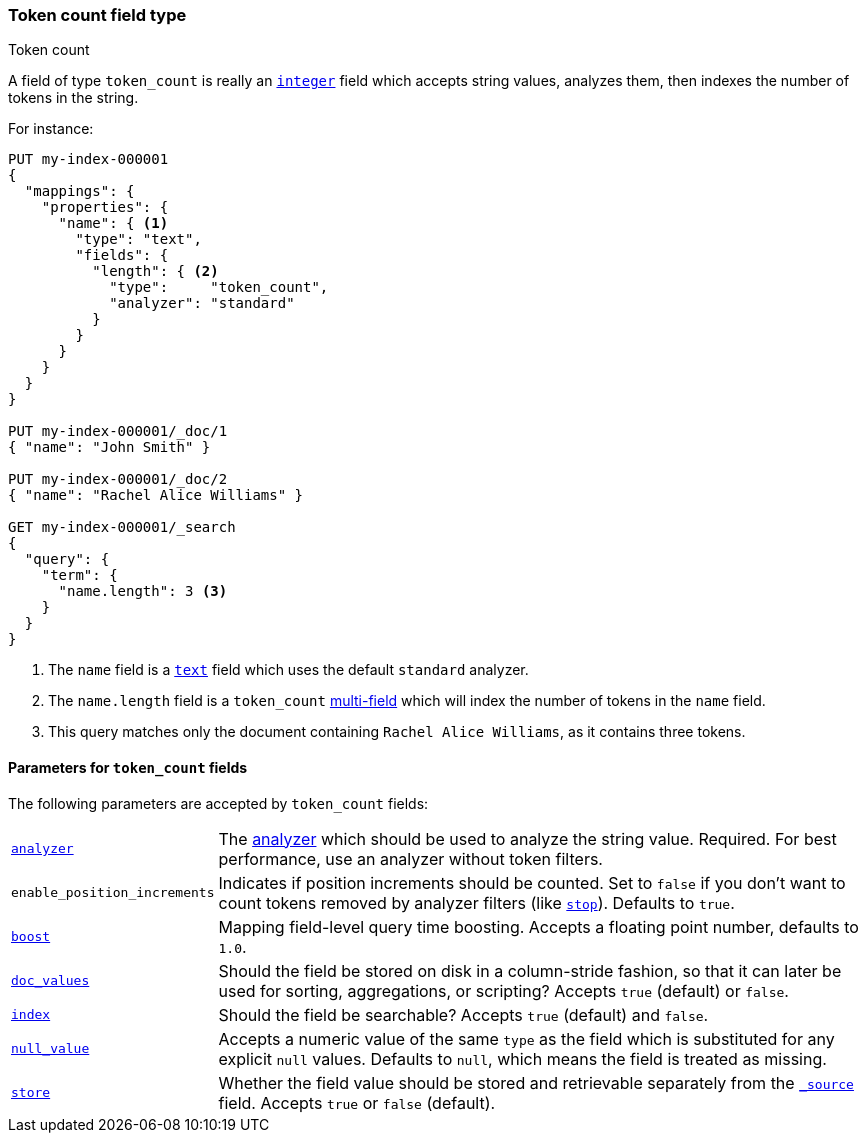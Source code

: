 [[token-count]]
=== Token count field type
++++
<titleabbrev>Token count</titleabbrev>
++++

A field of type `token_count` is really an <<number,`integer`>> field which
accepts string values, analyzes them, then indexes the number of tokens in the
string.

For instance:

[source,console]
--------------------------------------------------
PUT my-index-000001
{
  "mappings": {
    "properties": {
      "name": { <1>
        "type": "text",
        "fields": {
          "length": { <2>
            "type":     "token_count",
            "analyzer": "standard"
          }
        }
      }
    }
  }
}

PUT my-index-000001/_doc/1
{ "name": "John Smith" }

PUT my-index-000001/_doc/2
{ "name": "Rachel Alice Williams" }

GET my-index-000001/_search
{
  "query": {
    "term": {
      "name.length": 3 <3>
    }
  }
}
--------------------------------------------------

<1> The `name` field is a <<text,`text`>> field which uses the default
`standard` analyzer.
<2> The `name.length` field is a `token_count` <<multi-fields,multi-field>> which will index the number of tokens in the `name` field.
<3> This query matches only the document containing `Rachel Alice Williams`, as it contains three tokens.


[[token-count-params]]
==== Parameters for `token_count` fields

The following parameters are accepted by `token_count` fields:

[horizontal]

<<analyzer,`analyzer`>>::

    The <<analysis,analyzer>> which should be used to analyze the string
    value. Required. For best performance, use an analyzer without token
    filters.

`enable_position_increments`:: 

Indicates if position increments should be counted. 
Set to `false` if you don't want to count tokens removed by analyzer filters (like <<analysis-stop-tokenfilter,`stop`>>). 
Defaults to `true`.

<<mapping-boost,`boost`>>::

    Mapping field-level query time boosting. Accepts a floating point number, defaults
    to `1.0`.

<<doc-values,`doc_values`>>::

    Should the field be stored on disk in a column-stride fashion, so that it
    can later be used for sorting, aggregations, or scripting? Accepts `true`
    (default) or `false`.

<<mapping-index,`index`>>::

    Should the field be searchable? Accepts `true` (default) and `false`.

<<null-value,`null_value`>>::

    Accepts a numeric value of the same `type` as the field which is
    substituted for any explicit `null` values. Defaults to `null`, which
    means the field is treated as missing.

<<mapping-store,`store`>>::

    Whether the field value should be stored and retrievable separately from
    the <<mapping-source-field,`_source`>> field. Accepts `true` or `false`
    (default).
